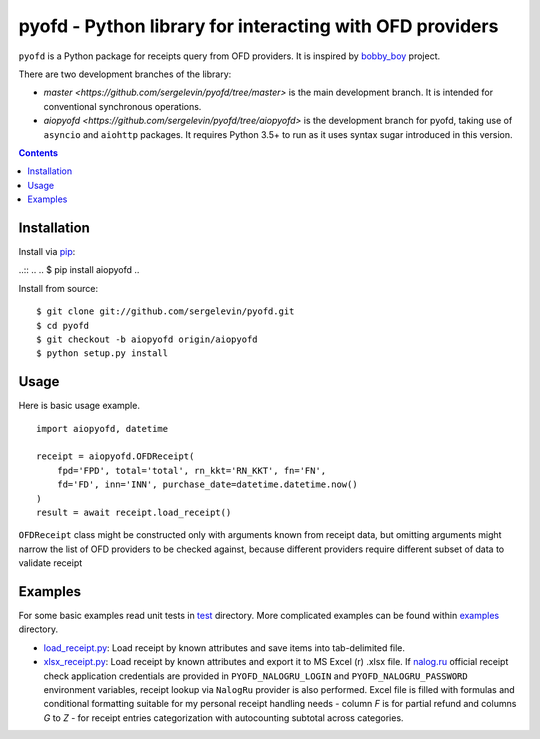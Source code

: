=========================================================
pyofd - Python library for interacting with OFD providers
=========================================================

.. image:: https://travis-ci.org/sergelevin/pyofd.svg?branch=master
    :target: https://travis-ci.org/sergelevin/pyofd

.. image:: https://travis-ci.org/sergelevin/pyofd.svg?branch=aiopyofd
    :target: https://travis-ci.org/sergelevin/pyofd

``pyofd`` is a Python package for receipts query from OFD providers.
It is inspired by `bobby_boy`_ project.

There are two development branches of the library:

* `master <https://github.com/sergelevin/pyofd/tree/master>` is the main development branch. It is intended for
  conventional synchronous operations.
* `aiopyofd <https://github.com/sergelevin/pyofd/tree/aiopyofd>` is the development branch for pyofd, taking use
  of ``asyncio`` and ``aiohttp`` packages. It requires Python 3.5+ to run as it uses syntax sugar introduced in this
  version.

.. contents::

Installation
============

Install via `pip`_:

..::
..
..    $ pip install aiopyofd
..

Install from source:

::

    $ git clone git://github.com/sergelevin/pyofd.git
    $ cd pyofd
    $ git checkout -b aiopyofd origin/aiopyofd
    $ python setup.py install

Usage
=====

Here is basic usage example.

::

    import aiopyofd, datetime

    receipt = aiopyofd.OFDReceipt(
        fpd='FPD', total='total', rn_kkt='RN_KKT', fn='FN',
        fd='FD', inn='INN', purchase_date=datetime.datetime.now()
    )
    result = await receipt.load_receipt()

``OFDReceipt`` class might be constructed only with arguments known from receipt data, but omitting arguments
might narrow the list of OFD providers to be checked against, because different providers require different
subset of data to validate receipt

Examples
========

For some basic examples read unit tests in `test`_ directory. More complicated examples can be found within
`examples`_ directory.

* `load_receipt.py <https://github.com/sergelevin/pyofd/blob/aiopyofd/examples/load_receipt.py>`_: Load receipt by
  known attributes and save items into tab-delimited file.
* `xlsx_receipt.py <https://github.com/sergelevin/pyofd/blob/aiopyofd/examples/xlsx_receipt.py>`_: Load receipt by
  known attributes and export it to MS Excel (r) .xlsx file. If `nalog.ru <http://nalog.ru>`_ official receipt
  check application credentials are provided in ``PYOFD_NALOGRU_LOGIN`` and ``PYOFD_NALOGRU_PASSWORD`` environment
  variables, receipt lookup via ``NalogRu`` provider is also performed. Excel file is filled with formulas and
  conditional formatting suitable for my personal receipt handling needs - column *F* is for partial refund and
  columns *G* to *Z* - for receipt entries categorization with autocounting subtotal across categories.

.. _pip: https://pip.pypa.io/
.. _bobby_boy: https://github.com/ohbobbyboy/bobby_boy/
.. _test: https://github.com/sergelevin/pyofd/tree/master/test/
.. _examples: https://github.com/sergelevin/pyofd/tree/master/examples/

